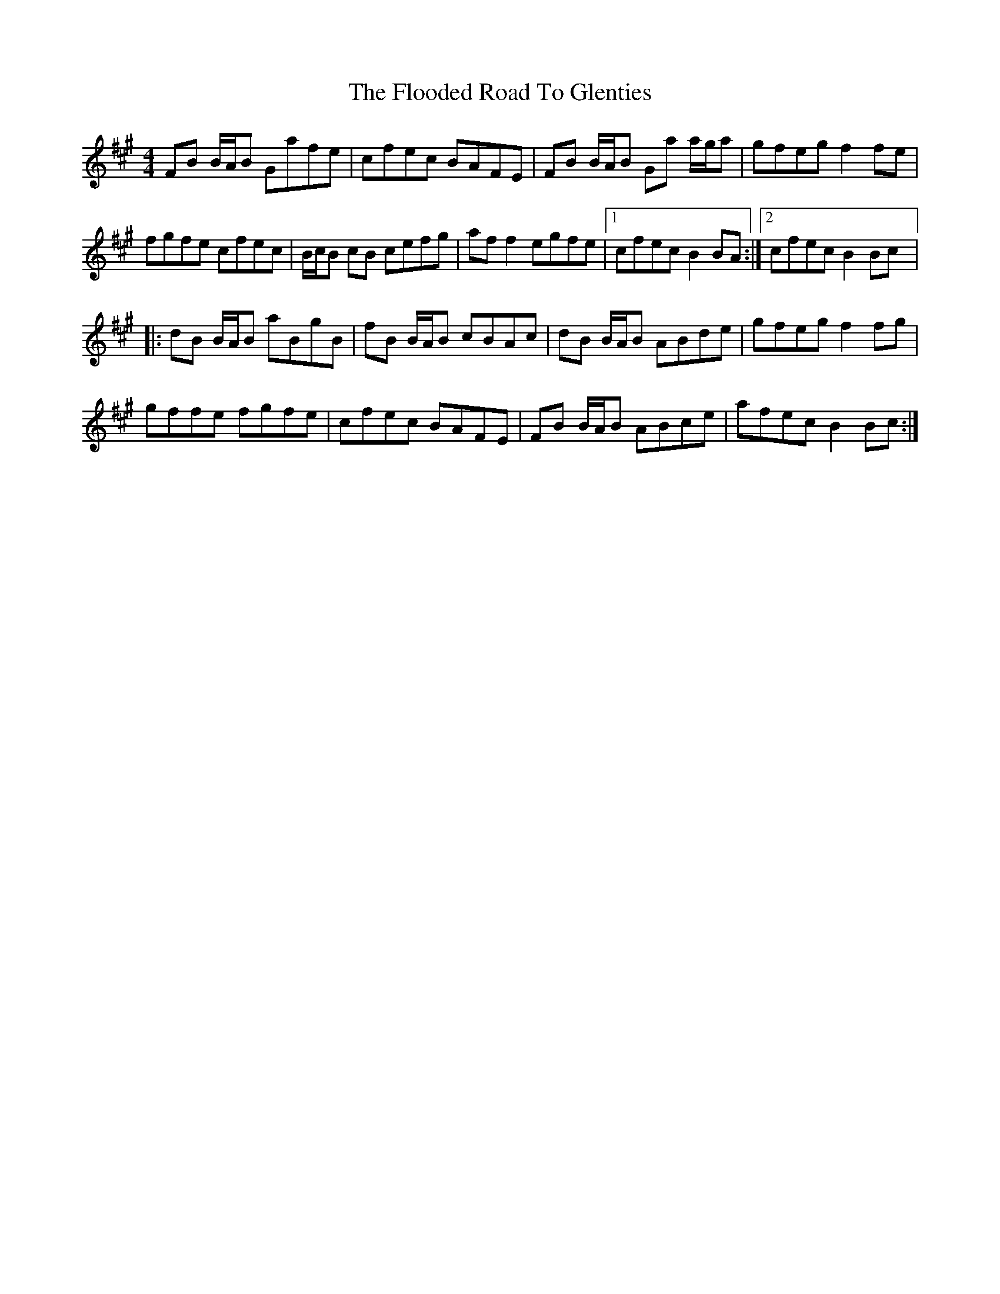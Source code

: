X: 3
T: Flooded Road To Glenties, The
Z: lildogturpy
S: https://thesession.org/tunes/3440#setting16483
R: reel
M: 4/4
L: 1/8
K: Bdor
FB B/A/B Gafe | cfec BAFE | FB B/A/B Ga a/g/a | gfeg f2 fe |fgfe cfec | B/c/B cB cefg | aff2 egfe |1 cfec B2BA :|2 cfec B2Bc |:dB B/A/B aBgB | fB B/A/B cBAc | dB B/A/B ABde | gfeg f2 fg |gffe fgfe | cfec BAFE | FB B/A/B ABce | afec B2Bc :|
